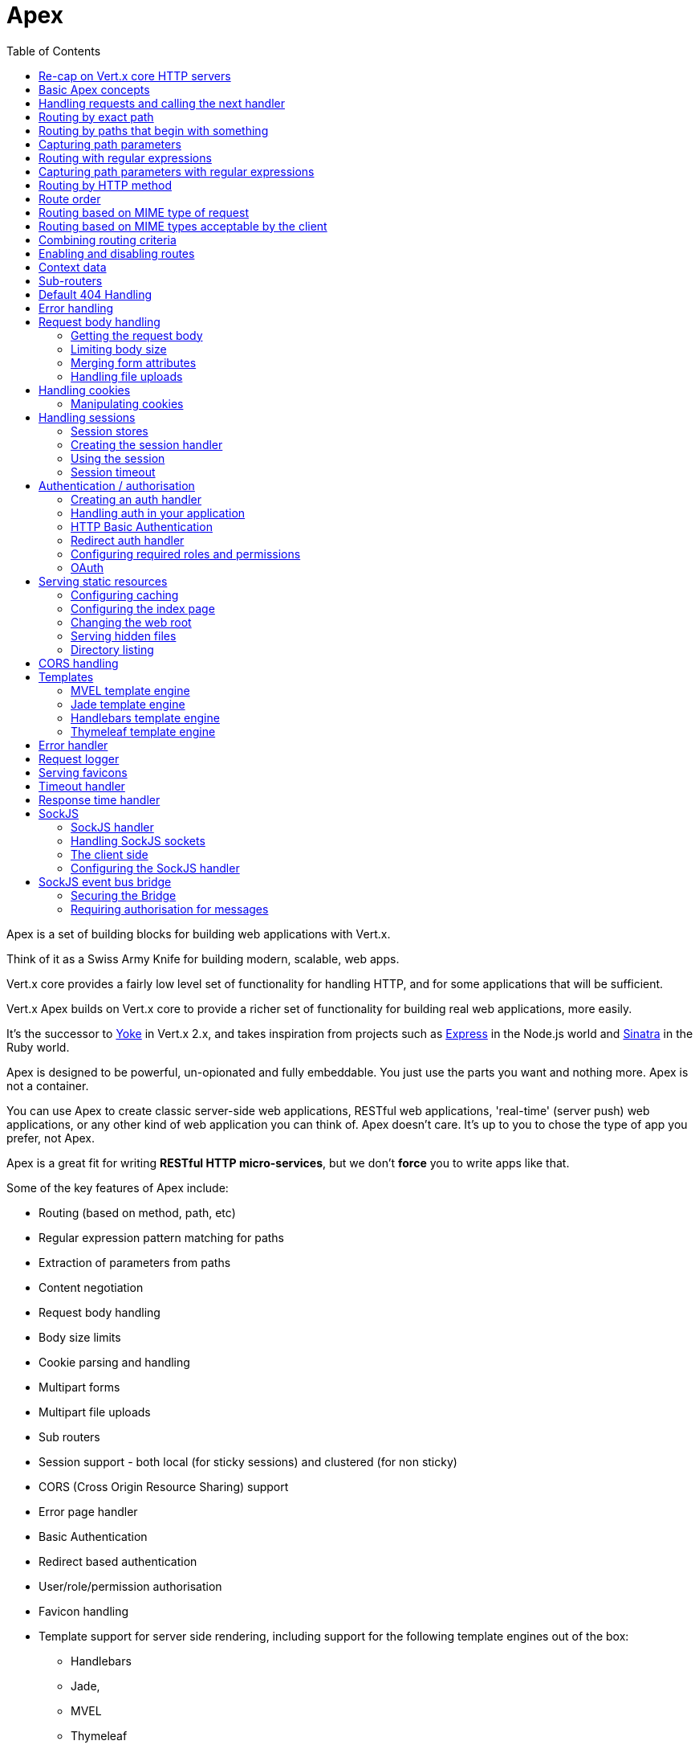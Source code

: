 = Apex
:toc: left

Apex is a set of building blocks for building web applications with Vert.x.

Think of it as a Swiss Army Knife for building
modern, scalable, web apps.

Vert.x core provides a fairly low level set of functionality for handling HTTP, and for some applications
that will be sufficient.

Vert.x Apex builds on Vert.x core to provide a richer set of functionality for building real web applications, more
easily.

It's the successor to http://pmlopes.github.io/yoke/[Yoke] in Vert.x 2.x, and takes inspiration from projects such
as http://expressjs.com/[Express] in the Node.js world and http://www.sinatrarb.com/[Sinatra] in the Ruby world.

Apex is designed to be powerful, un-opionated and fully embeddable. You just use the parts you want and nothing more.
Apex is not a container.

You can use Apex to create classic server-side web applications, RESTful web applications, 'real-time' (server push)
web applications, or any other kind of web application you can think of. Apex doesn't care. It's up to you to chose
the type of app you prefer, not Apex.

Apex is a great fit for writing *RESTful HTTP micro-services*, but we don't *force* you to write apps like that.

Some of the key features of Apex include:

* Routing (based on method, path, etc)
* Regular expression pattern matching for paths
* Extraction of parameters from paths
* Content negotiation
* Request body handling
* Body size limits
* Cookie parsing and handling
* Multipart forms
* Multipart file uploads
* Sub routers
* Session support - both local (for sticky sessions) and clustered (for non sticky)
* CORS (Cross Origin Resource Sharing) support
* Error page handler
* Basic Authentication
* Redirect based authentication
* User/role/permission authorisation
* Favicon handling
* Template support for server side rendering, including support for the following template engines out of the box:
** Handlebars
** Jade,
** MVEL
** Thymeleaf
* Response time handler
* Static file serving, including caching logic and directory listing.
* Request timeout support
* SockJS support
* Event-bus bridge

Most features in Apex are implemented as handlers so you can always write your own. We envisage many more being written
over time.

We'll discuss all these features in this manual.

== Re-cap on Vert.x core HTTP servers

Apex uses and exposes the API from Vert.x core, so it's well worth getting familiar with the basic concepts of writing
HTTP servers using Vert.x core, if you're not already.

The Vert.x core HTTP documentation goes into a lot of detail on this.

Here's a hello world web server written using Vert.x core. At this point there is no Apex involved:

[source,java]
----
var server = vertx.createHttpServer();

server.requestHandler(function (request) {

  // This handler gets called for each request that arrives on the server
  var response = request.response();
  response.putHeader("content-type", "text/plain");

  // Write to the response and end it
  response.end("Hello World!");
});

server.listen(8080);

----

We create an HTTP server instance, and we set a request handler on it. The request handler will be called whenever
a request arrives on the server.

When that happens we are just going to set the content type to `text/plain`, and write `Hello World!` and end the
response.

We then tell the server to listen at port `8080` (default host is `localhost`).

You can run this, and point your browser at `http://localhost:8080` to verify that it works as expected.

== Basic Apex concepts

Here's the 10000 foot view:

A `link:jsdoc/router-Router.html[Router]` is one of the core concepts of Apex. It's an object which maintains zero or more
`link:jsdoc/route-Route.html[Routes]` .

A router takes an HTTP request and finds the first matching route for that request, and passes the request to that route.

The route can have a _handler_ associated with it, which then receives the request. You then _do something_ with the
request, and then, either end it or pass it to the next matching handler.

Here's a simple router example:

[source,js]
----
var Router = require("vertx-apex-js/router");
var server = vertx.createHttpServer();

var router = Router.router(vertx);

router.route().handler(function (routingContext) {

  // This handler will be called for every request
  var response = routingContext.response();
  response.putHeader("content-type", "text/plain");

  // Write to the response and end it
  response.end("Hello World from Apex!");
});

server.requestHandler(router.accept).listen(8080);


----

It basically does the same thing as the Vert.x Core HTTP server hello world example from the previous section,
but this time using Apex.

We create an HTTP server as before, then we create a router. Once we've done that we create a simple route with
no matching criteria so it will match _all_ requests that arrive on the server.

We then specify a handler for that route. That handler will be called for all requests that arrive on the server.

The object that gets passed into the handler is a `link:jsdoc/routing_context-RoutingContext.html[RoutingContext]` - this contains
the standard Vert.x `link:../../vertx-core/js/jsdoc/http_server_request-HttpServerRequest.html[HttpServerRequest]` and `link:../../vertx-core/js/jsdoc/http_server_response-HttpServerResponse.html[HttpServerResponse]`
but also various other useful stuff that makes working with Apex simpler.

For every request that is routed there is a unique routing context instance, and the same instance is passed to
all handlers for that request.

Once we've set up the handler, we set the request handler of the HTTP server to pass all incoming requests
to `link:jsdoc/router-Router.html#accept[accept]`.

So, that's the basics. Now we'll look at things in more detail:

== Handling requests and calling the next handler

When Apex decides to route a request to a matching route, it calls the handler of the route passing in an instance
of `link:jsdoc/routing_context-RoutingContext.html[RoutingContext]`.

If you don't end the response in your handler, you should call `link:jsdoc/routing_context-RoutingContext.html#next[next]` so another
matching route can handle the request (if any).

You don't have to call `link:jsdoc/routing_context-RoutingContext.html#next[next]` before the handler has finished executing.
You can do this some time later, if you want:

[source,js]
----

var route1 = router.route("/some/path/").handler(function (routingContext) {

  var response = routingContext.response();
  response.write("route1\n");

  // Call the next matching route after a 5 second delay
  routingContext.vertx().setTimer(5000, function (tid) {
    routingContext.next()});
});

var route2 = router.route("/some/path/").handler(function (routingContext) {

  var response = routingContext.response();
  response.write("route2\n");

  // Call the next matching route after a 5 second delay
  routingContext.vertx().setTimer(5000, function (tid) {
    routingContext.next()});
});

var route3 = router.route("/some/path/").handler(function (routingContext) {

  var response = routingContext.response();
  response.write("route3");

  // Now end the response
  routingContext.response().end();
});


----

In the above example `route1` is written to the response, then 5 seconds later `route2` is written to the response,
then 5 seconds later `route3` is written to the response and the response is ended.

Note, all this happens without any thread blocking.

== Routing by exact path

A route can be set-up to match the path from the request URI. In this case it will match any request which has a path
that's the same as the specified path.

In the following example the handler will be called for a request `/some/path/`. We also ignore trailing slashes
so it will be called for paths `/some/path` and `/some/path//` too:

[source,js]
----

var route = router.route().path("/some/path/");

route.handler(function (routingContext) {
  // This handler will be called for the following request paths:

  // `/some/path`
  // `/some/path/`
  // `/some/path//`
  //
  // but not:
  // `/some/path/subdir`
});


----

== Routing by paths that begin with something

Often you want to route all requests that begin with a certain path. You could use a regex to do this, but a simply
way is to use an asterisk `*` at the end of the path when declaring the route path.

In the following example the handler will be called for any request with a URI path that starts with
`/some/path/`.

For example `/some/path/foo.html` and `/some/path/otherdir/blah.css` would both match.

[source,js]
----

var route = router.route().path("/some/path/*");

route.handler(function (routingContext) {
  // This handler will be called for any path that starts with
  // `/some/path/`, e.g.

  // `/some/path`
  // `/some/path/`
  // `/some/path/subdir`
  // `/some/path/subdir/blah.html`
  //
  // but not:
  // `/some/bath`
});


----

With any path it can also be specified when creating the route:

[source,js]
----

var route = router.route("/some/path/*");

route.handler(function (routingContext) {
  // This handler will be called same as previous example
});


----

== Capturing path parameters

It's possible to match paths using placeholders for parameters which are then available in the request
`link:../../vertx-core/js/jsdoc/http_server_request-HttpServerRequest.html#params[params]`.

Here's an example

[source,js]
----

var route = router.route('POST', "/catalogue/products/:productype/:productid/");

route.handler(function (routingContext) {

  var productType = routingContext.request().getParam("producttype");
  var productID = routingContext.request().getParam("productid");

  // Do something with them...
});


----

The placeholders consist of `:` followed by the parameter name. Parameter names consist of any alphabetic character,
numeric character or underscore.

In the above example, if a POST request is made to path: `/catalogue/products/tools/drill123/` then the route will match
and `productType` will receive the value `tools` and productID will receive the value `drill123`.

== Routing with regular expressions

Regular expressions can also be used to match URI paths in routes.

[source,js]
----

// Matches any path ending with 'foo'
var route = router.route().pathRegex(".*foo");

route.handler(function (routingContext) {

  // This handler will be called for:

  // /some/path/foo
  // /foo
  // /foo/bar/wibble/foo
  // /foo/bar

  // But not:
  // /bar/wibble
});


----

Alternatively the regex can be specified when creating the route:

[source,js]
----

var route = router.routeWithRegex(".*foo");

route.handler(function (routingContext) {

  // This handler will be called same as previous example

});


----

== Capturing path parameters with regular expressions

You can also capture path parameters when using regular expressions, here's an example:

[source,js]
----

var route = router.routeWithRegex(".*foo");

// This regular expression matches paths that start with something like:
// "/foo/bar" - where the "foo" is captured into param0 and the "bar" is captured into
// param1
route.pathRegex("\\/([^\\/]+)\\/([^\\/]+)").handler(function (routingContext) {

  var productType = routingContext.request().getParam("param0");
  var productID = routingContext.request().getParam("param1");

  // Do something with them...
});


----

In the above example, if a request is made to path: `/tools/drill123/` then the route will match
and `productType` will receive the value `tools` and productID will receive the value `drill123`.

Captures are denoted in regular expressions with capture groups (i.e. surrounding the capture with round brackets)

== Routing by HTTP method

By default a route will match all HTTP methods.

If you want a route to only match for a specific HTTP method you can use `link:jsdoc/route-Route.html#method[method]`

[source,js]
----

var route = router.route().method('POST');

route.handler(function (routingContext) {

  // This handler will be called for any POST request

});


----

Or you can specify this with a path when creating the route:

[source,js]
----

var route = router.route('POST', "/some/path/");

route.handler(function (routingContext) {

  // This handler will be called for any POST request to a URI path starting with /some/path/

});


----

If you want to route for a specific HTTP method you can also use the methods such as `link:jsdoc/router-Router.html#get[get]`,
`link:jsdoc/router-Router.html#post[post]` and `link:jsdoc/router-Router.html#put[put]` named after the HTTP
method name. For example:

[source,js]
----

router.get().handler(function (routingContext) {

  // Will be called for any GET request

});

router.get("/some/path/").handler(function (routingContext) {

  // Will be called for any GET request to a path
  // starting with /some/path

});

router.getWithRegex(".*foo").handler(function (routingContext) {

  // Will be called for any GET request to a path
  // ending with `foo`

});

// There are also equivalents to the above for PUT, POST, DELETE, HEAD and OPTIONS


----

If you want to specify a route will match for more than HTTP method you can call `link:jsdoc/route-Route.html#method[method]`
multiple times:

[source,js]
----

var route = router.route().method('POST').method('PUT');

route.handler(function (routingContext) {

  // This handler will be called for any POST or PUT request

});


----

== Route order

By default routes are matched in the order they are added to the router.

When a request arrives the router will step through each route and check if it matches, if it matches then
the handler for that route will be called.

If the handler subsequently calls `link:jsdoc/routing_context-RoutingContext.html#next[next]` the handler for the next
matching route (if any) will be called. And so on.

Here's an example to illustrate this:

[source,js]
----

var route1 = router.route("/some/path/").handler(function (routingContext) {

  var response = routingContext.response();
  response.write("route1\n");

  // Now call the next matching route
  routingContext.next();
});

var route2 = router.route("/some/path/").handler(function (routingContext) {

  var response = routingContext.response();
  response.write("route2\n");

  // Now call the next matching route
  routingContext.next();
});

var route3 = router.route("/some/path/").handler(function (routingContext) {

  var response = routingContext.response();
  response.write("route3");

  // Now end the response
  routingContext.response().end();
});


----

In the above example the response will contain:

----
route1
route2
route3
----

As the routes have been called in that order for any request that starts with `/some/path`.

If you want to override the default ordering for routes, you can do so using `link:jsdoc/route-Route.html#order[order]`,
specifying an integer value.

Routes are assigned an order at creation time corresponding to the order in which they were added to the router, with
the first route numbered `0`, the second route numbered `1`, and so on.

By specifying an order for the route you can override the default ordering. Order can also be negative, e.g. if you
want to ensure a route is evaluated before route number `0`.

Let's change the ordering of route2 so it runs before route1:

[source,js]
----

var route1 = router.route("/some/path/").handler(function (routingContext) {

  var response = routingContext.response();
  response.write("route1\n");

  // Now call the next matching route
  routingContext.next();
});

var route2 = router.route("/some/path/").handler(function (routingContext) {

  var response = routingContext.response();
  response.write("route2\n");

  // Now call the next matching route
  routingContext.next();
});

var route3 = router.route("/some/path/").handler(function (routingContext) {

  var response = routingContext.response();
  response.write("route3");

  // Now end the response
  routingContext.response().end();
});

// Change the order of route2 so it runs before route1
route2.order(-1);

----

then the response will now contain:

----
route2
route1
route3
----

If two matching routes have the same value of order, then they will be called in the order they were added.

You can also specify that a route is handled last, with `link:jsdoc/route-Route.html#last[last]`

== Routing based on MIME type of request

You can specify that a route will match against matching request MIME types using `link:jsdoc/route-Route.html#consumes[consumes]`.

In this case, the request will contain a `content-type` header specifying the MIME type of the request body.
This will be matched against the value specified in `link:jsdoc/route-Route.html#consumes[consumes]`.

Basically, `consumes` is describing which MIME types the handler can _consume_.

Matching can be done on exact MIME type matches:

[source,js]
----

// Exact match
router.route().consumes("text/html").handler(function (routingContext) {

  // This handler will be called for any request with
  // content-type header set to `text/html`

});

----

Multiple exact matches can also be specified:

[source,js]
----

// Multiple exact matches
router.route().consumes("text/html").consumes("text/plain").handler(function (routingContext) {

  // This handler will be called for any request with
  // content-type header set to `text/html` or `text/plain`.

});

----

Matching on wildcards for the sub-type is supported:

[source,js]
----

// Sub-type wildcard match
router.route().consumes("text/*").handler(function (routingContext) {

  // This handler will be called for any request with top level type `text`
  // e.g. content-type header set to `text/html` or `text/plain` will both match

});

----

And you can also match on the top level type

[source,js]
----

// Top level type wildcard match
router.route().consumes("*/json").handler(function (routingContext) {

  // This handler will be called for any request with sub-type json
  // e.g. content-type header set to `text/json` or `application/json` will both match

});

----

If you don't specify a `/` in the consumers, it will assume you meant the sub-type.

== Routing based on MIME types acceptable by the client

The HTTP `accept` header is used to signify which MIME types of the response are acceptable to the client.

An `accept` header can have multiple MIME types separated by '`,`'.

MIME types can also have a `q` value appended to them* which signifies a weighting to apply if more than one
response MIME type is available matching the accept header. The q value is a number between 0 and 1.0.
If omitted it defaults to 1.0.

For example, the following `accept` header signifies the client will accept a MIME type of only `text/plain`:

 Accept: text/plain

With the following the client will accept `text/plain` or `text/html` with no preference.

 Accept: text/plain, text/html

With the following the client will accept `text/plain` or `text/html` but prefers `text/html` as it has a higher
`q` value (the default value is q=1.0)

 Accept: text/plain; q=0.9, text/html

If the server can provide both text/plain and text/html it should provide the text/html in this case.

By using `link:jsdoc/route-Route.html#produces[produces]` you define which MIME type(s) the route produces, e.g. the
following handler produces a response with MIME type `application/json`.

[source,java]
----

router.route().produces("application/json").handler(function (routingContext) {

  var response = routingContext.response();
  response.putHeader("content-type", "application/json");
  response.write(someJSON).end();

});

----

In this case the route will match with any request with an `accept` header that matches `application/json`.

Here are some examples of `accept` headers that will match:

 Accept: application/json
 Accept: application/*
 Accept: application/json, text/html
 Accept: application/json;q=0.7, text/html;q=0.8, text/plain

You can also mark your route as producing more than one MIME type. If this is the case, then you use
`link:jsdoc/routing_context-RoutingContext.html#getAcceptableContentType[getAcceptableContentType]` to find out the actual MIME type that
was accepted.

[source,js]
----

// This route can produce two different MIME types
router.route().produces("application/json").produces("text/html").handler(function (routingContext) {

  var response = routingContext.response();

  // Get the actual MIME type acceptable
  var acceptableContentType = routingContext.getAcceptableContentType();

  response.putHeader("content-type", acceptableContentType);
  response.write(whatever).end();
});

----

In the above example, if you sent a request with the following `accept` header:

 Accept: application/json; q=0.7, text/html

Then the route would match and `acceptableContentType` would contain `text/html` as both are
acceptable but that has a higher `q` value.

== Combining routing criteria

You can combine all the above routing criteria in many different ways, for example:

[source,js]
----

var route = router.route('PUT', "myapi/orders").consumes("application/json").produces("application/json");

route.handler(function (routingContext) {

  // This would be match for any PUT method to paths starting with "myapi/orders" with a
  // content-type of "application/json"
  // and an accept header matching "application/json"

});


----

== Enabling and disabling routes

You can disable a route with `link:jsdoc/route-Route.html#disable[disable]`. A disabled route will be ignored when matching.

You can re-enable a disabled route with `link:jsdoc/route-Route.html#enable[enable]`

== Context data

You can use the context data in the `link:jsdoc/routing_context-RoutingContext.html[RoutingContext]` to maintain any data that you
want to share between handlers for the lifetime of the request.

Here's an example where one handler sets some data in the context data and a subsequent handler retrieves it:

You can use the `link:jsdoc/routing_context-RoutingContext.html#put[put]` to put any object, and
`link:jsdoc/routing_context-RoutingContext.html#get[get]` to retrieve any object from the context data.

A request sent to path `/some/path/other` will match both routes.

[source,js]
----

router.get("/some/path").handler(function (routingContext) {

  routingContext.put("foo", "bar");
  routingContext.next();

});

router.get("/some/path/other").handler(function (routingContext) {

  var bar = routingContext.get("foo");
  // Do something with bar
  routingContext.response().end();

});


----

Alternatively you can access the entire context data map with `link:jsdoc/routing_context-RoutingContext.html#data[data]`.

== Sub-routers

Sometimes if you have a lot of handlers it can make sense to split them up into multiple routers. This is also useful
if you want to reuse a set of handlers in a different application, rooted at a different path root.

To do this you can mount a router at a _mount point_ in another router. The router that is mounted is called a
_sub-router_. Sub routers can mount other sub routers so you can have several levels of sub-routers if you like.

Let's look at a simple example of a sub-router mounted with another router.

This sub-router will maintain the set of handlers that corresponds to a simple fictional REST API. We will mount that on another
router. The full implementation of the REST API is not shown.

Here's the sub-router:

[source,js]
----
var Router = require("vertx-apex-js/router");

var restAPI = Router.router(vertx);

restAPI.get("/products/:productID").handler(function (rc) {

  // TODO Handle the lookup of the product....
  rc.response().write(productJSON);

});

restAPI.put("/products/:productID").handler(function (rc) {

  // TODO Add a new product...
  rc.response().end();

});

restAPI.delete("/products/:productID").handler(function (rc) {

  // TODO delete the product...
  rc.response().end();

});

----

If this router was used as a top level router, then GET/PUT/DELETE requests to urls like `/products/product1234`
would invoke the  API.

However, let's say we already have a web-site as described by another router:

[source,js]
----
var Router = require("vertx-apex-js/router");
var mainRouter = Router.router(vertx);

// Handle static resources
mainRouter.route("/static/*").handler(myStaticHandler);

mainRouter.route(".*\\.templ").handler(myTemplateHandler);

----

We can now mount the sub router on the main router, against a mount point, in this case `/productsAPI`

[source,js]
----

mainRouter.mountSubRouter("/productsAPI", restAPI);


----

This means the REST API is now accessible via paths like: `/productsAPI/products/product1234`

== Default 404 Handling

If no routes match for any particular request, Apex will signal a 404 error.

This can then be handled by your own error handler, or perhaps the augmented error handler that we supply to use,
or if no error handler is provided Apex will send back a basic 404 (Not Found) response.

== Error handling

As well as setting handlers to handle requests you can also set handlers to handle failures in routing.

Failure handlers are used with the exact same route matching criteria that you use with normal handlers.

For example you can provide a failure handler that will only handle failures on certain paths, or for certain HTTP methods.

This allows you to set different failure handlers for different parts of your application.

Here's an example failure handler that will only be called for failure that occur when routing to GET requests
to paths that start with `/somepath/`:

[source,js]
----

var route = router.get("/somepath/*");

route.failureHandler(function (frc) {

  // This will be called for failures that occur
  // when routing requests to paths starting with
  // '/somepath/'

});

----

Failure routing will occur if a handler throws an exception, or if a handler calls
`link:jsdoc/routing_context-RoutingContext.html#fail[fail]` specifying an HTTP status code to deliberately signal a failure.

If an exception is caught from a handler this will result in a failure with status code `500` being signalled.

When handling the failure, the failure handler is passed the routing context which also allows the failure or failure code
to be retrieved so the failure handler can use that to generate a failure response.

[source,js]
----

var route1 = router.get("/somepath/path1/");

route1.handler(function (routingContext) {

  // Let's say this throws a RuntimeException
  throw "something happened!";

});

var route2 = router.get("/somepath/path2");

route2.handler(function (routingContext) {

  // This one deliberately fails the request passing in the status code
  // E.g. 403 - Forbidden
  routingContext.fail(403);

});

// Define a failure handler
// This will get called for any failures in the above handlers
var route3 = router.get("/somepath/*");

route3.failureHandler(function (failureRoutingContext) {

  var statusCode = failureRoutingContext.statusCode();

  // Status code will be 500 for the RuntimeException or 403 for the other failure
  var response = failureRoutingContext.response();
  response.setStatusCode(statusCode).end("Sorry! Not today");

});


----

== Request body handling

The `link:jsdoc/body_handler-BodyHandler.html[BodyHandler]` allows you to retrieve request bodies, limit body sizes and handle
file uploads.

You should make sure a body handler is on a matching route for any requests that require this functionality.

[source,js]
----
var BodyHandler = require("vertx-apex-js/body_handler");

// This body handler will be called for all routes
router.route().handler(BodyHandler.create().handle);


----

=== Getting the request body

If you know the request body is JSON, then you can use `link:jsdoc/routing_context-RoutingContext.html#getBodyAsJson[getBodyAsJson]`,
if you know it's a string you can use `link:jsdoc/routing_context-RoutingContext.html#getBodyAsString[getBodyAsString]`, or to
retrieve it as a buffer use `link:jsdoc/routing_context-RoutingContext.html#getBody[getBody]`.

=== Limiting body size

To limit the size of a request body, create the body handler then use `link:jsdoc/body_handler-BodyHandler.html#setBodyLimit[setBodyLimit]`
to specifying the maximum body size, in bytes. This is useful to avoid running out of memory with very large bodies.

If an attempt to send a body greater than the maximum size is made, an HTTP status code of 413 - `Request Entity Too Large`,
will be sent.

There is no body limit by default.

=== Merging form attributes

By default, the body handler will merge any form attributes into the request parameters. If you don't want this behaviour
you can use disable it with `link:jsdoc/body_handler-BodyHandler.html#setMergeFormAttributes[setMergeFormAttributes]`.

=== Handling file uploads

Body handler is also used to handle multi-part file uploads.

If a body handler is on a matching route for the request, any file uploads will be automatically streamed to the
uploads directory, which is `file-uploads` by default.

Each file will be given an automatically generated file name, and the file uploads will be available on the routing
context with `link:jsdoc/routing_context-RoutingContext.html#fileUploads[fileUploads]`.

Here's an example:

[source,js]
----
var BodyHandler = require("vertx-apex-js/body_handler");

router.route().handler(BodyHandler.create().handle);

router.post("/some/path/uploads").handler(function (routingContext) {

  var uploads = routingContext.fileUploads();
  // Do something with uploads....

});

----

Each file upload is described by a `link:jsdoc/file_upload-FileUpload.html[FileUpload]` instance, which allows various properties
such as the name, file-name and size to be accessed.

== Handling cookies

Apex has cookies support using the `link:jsdoc/cookie_handler-CookieHandler.html[CookieHandler]`.

You should make sure a cookie handler is on a matching route for any requests that require this functionality.

[source,js]
----
var CookieHandler = require("vertx-apex-js/cookie_handler");

// This cookie handler will be called for all routes
router.route().handler(CookieHandler.create().handle);


----

=== Manipulating cookies

You use `link:jsdoc/routing_context-RoutingContext.html#getCookie[getCookie]` to retrieve
a cookie by name, or use `link:jsdoc/routing_context-RoutingContext.html#cookies[cookies]` to retrieve the entire set.

To remove a cookie, use `link:jsdoc/routing_context-RoutingContext.html#removeCookie[removeCookie]`.

To add a cookie use `link:jsdoc/routing_context-RoutingContext.html#addCookie[addCookie]`.

The set of cookies will be written back in the response automatically when the response headers are written so the
browser can store them.

Cookies are described by instances of `link:jsdoc/cookie-Cookie.html[Cookie]`. This allows you to retrieve the name,
value, domain, path and other normal cookie properties.

Here's an example of querying and adding cookies:

[source,js]
----
var CookieHandler = require("vertx-apex-js/cookie_handler");
var Cookie = require("vertx-apex-js/cookie");

// This cookie handler will be called for all routes
router.route().handler(CookieHandler.create().handle);

router.route("some/path/").handler(function (routingContext) {

  var someCookie = routingContext.getCookie("mycookie");
  var cookieValue = someCookie.getValue();

  // Do something with cookie...

  // Add a cookie - this will get written back in the response automatically
  routingContext.addCookie(Cookie.cookie("othercookie", "somevalue"));
});

----

== Handling sessions

Apex provides out of the box support for sessions.

Sessions last between HTTP requests for the length of a browser session and give you a place where you can add
session-scope information, such as a shopping basket.

Apex uses session cookies to identify a session. The session cookie is temporary and will be deleted by your browser
when it's closed.

We don't put the actual data of your session in the session cookie - the cookie simply uses an identifier to look-up
the actual session on the server. The identifier is a random UUID generated using a secure random, so it should
be effectively unguessable.

Cookies are passed across the wire in HTTP requests and responses so it's always wise to make sure you are using
HTTPS when sessions are being used. Vert.x will warn you if you attempt to use sessions over straight HTTP.

To enable sessions in your application you must have a `link:jsdoc/session_handler-SessionHandler.html[SessionHandler]`
on a matching route before your application logic.

The session handler handles the creation of session cookies and the lookup of the session so you don't have to do
that yourself.

=== Session stores

To create a session handler you need to have a session store instance. The session store is the object that
holds the actual sessions for your application.

Apex comes with two session store implementations out of the box, and you can also write your own if you prefer.

==== Local session store

With this store, sessions are stored locally in memory and only available in this instance.

This store is appropriate if you have just a single Vert.x instance of you are using sticky sessions in your application
and have configured your load balancer to always route HTTP requests to the same Vert.x instance.

If you can't ensure your requests will all terminate on the same server then don't use this store as your
requests might end up on a server which doesn't know about your session.

Local session stores are implemented by using a shared local map, and have a reaper which clears out expired sessions.

The reaper period can be configured with
`link:jsdoc/local_session_store-LocalSessionStore.html#create[LocalSessionStore.create]`.

Here are some examples of creating a `link:jsdoc/local_session_store-LocalSessionStore.html[LocalSessionStore]`

[source,js]
----
var LocalSessionStore = require("vertx-apex-js/local_session_store");

// Create a local session store using defaults
var store1 = LocalSessionStore.create(vertx);

// Create a local session store specifying the local shared map name to use
// This might be useful if you have more than one application in the same
// Vert.x instance and want to use different maps for different applications
var store2 = LocalSessionStore.create(vertx, "myapp3.sessionmap");

// Create a local session store specifying the local shared map name to use and
// setting the reaper period for expired sessions to 10 seconds
var store3 = LocalSessionStore.create(vertx, "myapp3.sessionmap", 10000);


----

==== Clustered session store

With this store, sessions are stored in a distributed map which is accessible across the Vert.x cluster.

This store is appropriate if you're _not_ using sticky sessions, i.e. your load balancer is distributing different
requests from the same browser to different servers.

Your session is accessible from any node in the cluster using this store.

To you use a clustered session store you should make sure your Vert.x instance is clustered.

Here are some examples of creating a `link:jsdoc/clustered_session_store-ClusteredSessionStore.html[ClusteredSessionStore]`

[source,js]
----
var Vertx = require("vertx-js/vertx");
var ClusteredSessionStore = require("vertx-apex-js/clustered_session_store");

// a clustered Vert.x
Vertx.clusteredVertx({
  "clustered" : true
}, function (res, res_err) {

  var vertx = res;

  // Create a clustered session store using defaults
  var store1 = ClusteredSessionStore.create(vertx);

  // Create a clustered session store specifying the distributed map name to use
  // This might be useful if you have more than one application in the cluster
  // and want to use different maps for different applications
  var store2 = ClusteredSessionStore.create(vertx, "myclusteredapp3.sessionmap");
});


----

=== Creating the session handler

Once you've created a session store you can create a session handler, and add it to a route. You should make sure
your session handler is routed to before your application handlers.

You'll also need to include a `link:jsdoc/cookie_handler-CookieHandler.html[CookieHandler]` as the session handler uses cookies to
lookup the session. The cookie handler should be before the session handler when routing.

Here's an example:

[source,js]
----
var Router = require("vertx-apex-js/router");
var CookieHandler = require("vertx-apex-js/cookie_handler");
var ClusteredSessionStore = require("vertx-apex-js/clustered_session_store");
var SessionHandler = require("vertx-apex-js/session_handler");

var router = Router.router(vertx);

// We need a cookie handler first
router.route().handler(CookieHandler.create().handle);

// Create a clustered session store using defaults
var store = ClusteredSessionStore.create(vertx);

var sessionHandler = SessionHandler.create(store);

// Make sure all requests are routed through the session handler too
router.route().handler(sessionHandler.handle);

// Now your application handlers
router.route("/somepath/blah/").handler(function (routingContext) {

  var session = routingContext.session();
  session.put("foo", "bar");
  // etc

});


----

The session handler will ensure that your session is automatically looked up (or created if no session exists)
from the session store and set on the routing context before it gets to your application handlers.

=== Using the session

In your handlers you an access the session instance with `link:jsdoc/routing_context-RoutingContext.html#session[session]`.

You put data into the session with `link:jsdoc/session-Session.html#put[put]`,
you get data from the session with `link:jsdoc/session-Session.html#get[get]`, and you remove
data from the session with `link:jsdoc/session-Session.html#remove[remove]`.

The keys for items in the session are always strings. The values can be any type for a local session store, and for
a clustered session store they can be any basic type, or `link:../../vertx-core/js/jsdoc/buffer-Buffer.html[Buffer]`, `JsonObject`,
`JsonArray` or a serializable object, as the values have to serialized across the cluster.

Here's an example of manipulating session data:

[source,js]
----
var CookieHandler = require("vertx-apex-js/cookie_handler");

router.route().handler(CookieHandler.create().handle);
router.route().handler(sessionHandler.handle);

// Now your application handlers
router.route("/somepath/blah").handler(function (routingContext) {

  var session = routingContext.session();

  // Put some data from the session
  session.put("foo", "bar");

  // Retrieve some data from a session
  var age = session.get("age");

  // Remove some data from a session
  var obj = session.remove("myobj");

});


----

Sessions are automatically written back to the store after after responses are complete.

You can manually destroy a session using `link:jsdoc/session-Session.html#destroy[destroy]`. This will remove the session
from the context and the session store. Note that if there is no session a new one will be automatically created
for the next request from the browser that's routed through the session handler.

=== Session timeout

Sessions will be automatically timed out if they are not accessed for a time greater than the timeout period. When
a session is timed out, it is removed from the store.

Sessions are automatically marked as accessed when a request arrives and the session is looked up and and when the
response is complete and the session is stored back in the store.

You can also use `link:jsdoc/session-Session.html#setAccessed[setAccessed]` to manually mark a session as accessed.

The session timeout can be configured when creating the session handler. Default timeout is 30 minutes.

== Authentication / authorisation

Vert.x comes with some out of the box handlers for handling both authentication (login) and authorisation (seeing
whether you have rights for some resource).

=== Creating an auth handler

To create an auth handler you need an instance of `link:../../vertx-auth-service/js/jsdoc/auth_provider-AuthProvider.html[AuthProvider]`. Auth provider is
used for authentication and authorisation of users. It uses a simple
role/permission model and, by default, is backed by Apache Shiro. For full information on auth provider and how
to use and configure it please consult the auth service documentation.

Like many services in Vert.x they can be instantiated locally, or you can create a proxy to an existing auth service
deployed as a verticle somewhere on the network. The latter case is useful if you have an app composed of many verticles
that want to do auth and you don't want each verticle to have its own auth service instance, or perhaps you have a single
auth service managed somewhere on your network and you want all auth request to go through that.

Here's a simple example of creating a basic auth provider that gets user data from a properties file and creating
an auth handler from that, but it's the same principle whatever concrete auth provider you use.

[source,js]
----
var ShiroAuthProvider = require("vertx-auth-js/shiro_auth_provider");
var BasicAuthHandler = require("vertx-apex-js/basic_auth_handler");

var config = {
};
config.Java.type("io.vertx.ext.auth.shiro.PropertiesAuthRealmConstants").PROPERTIES_PROPS_PATH_FIELD = "classpath:test-auth.properties";

var authProvider = ShiroAuthProvider.create(vertx, 'PROPERTIES', config);

var basicAuthHandler = BasicAuthHandler.create(authProvider);

----

You'll also need cookies and sessions enabled for auth handling to work:

[source,js]
----
var CookieHandler = require("vertx-apex-js/cookie_handler");
var SessionHandler = require("vertx-apex-js/session_handler");
var LocalSessionStore = require("vertx-apex-js/local_session_store");
var BasicAuthHandler = require("vertx-apex-js/basic_auth_handler");

router.route().handler(CookieHandler.create().handle);
router.route().handler(SessionHandler.create(LocalSessionStore.create(vertx)).handle);

var basicAuthHandler = BasicAuthHandler.create(authProvider);


----

=== Handling auth in your application

Let's say you want all requests to paths that start with `/private/` to be subject to auth. To do that you make sure
your auth handler is before your application handlers on those paths:

[source,js]
----
var CookieHandler = require("vertx-apex-js/cookie_handler");
var SessionHandler = require("vertx-apex-js/session_handler");
var LocalSessionStore = require("vertx-apex-js/local_session_store");
var BasicAuthHandler = require("vertx-apex-js/basic_auth_handler");

router.route().handler(CookieHandler.create().handle);
router.route().handler(SessionHandler.create(LocalSessionStore.create(vertx)).handle);

var basicAuthHandler = BasicAuthHandler.create(authProvider);

// All requests to paths starting with '/private/' will be protected
router.route("/private/*").handler(basicAuthHandler.handle);

router.route("/someotherpath").handler(function (routingContext) {

  // This will be public access - no login required

});

router.route("/private/somepath").handler(function (routingContext) {

  // This will require a login

  // This will have the value true
  var isLoggedIn = routingContext.session().isLoggedIn();

});

----

If the auth handler has successfully authenticated and authorised the user it will set the principal on the
session object, and the session will be marked as logged in. You can query the login status with
`link:jsdoc/session-Session.html#isLoggedIn[isLoggedIn]` and you can get the principal with
`link:jsdoc/session-Session.html#getPrincipal[getPrincipal]`.

If you want to cause the user to be logged out you can call `link:jsdoc/session-Session.html#logout[logout]`.

=== HTTP Basic Authentication

http://en.wikipedia.org/wiki/Basic_access_authentication[HTTP Basic Authentication] is a simple means of authentication
that can be appropriate for simple applications.

With basic auth, credentials are sent unencrypted across the wire in HTTP headers so it's essential that you serve
your application using HTTPS not HTTP.

With basic auth, if a user requests a resource that requires authorisation, the basic auth handler will send back
a `401` response with the header `WWW-Authenticate` set. This prompts the browser to show a log-in dialogue and
prompt the user to enter their username and password.

The request is made to the resource again, this time with the `Authorization` header set, containing the username
and password encoded in Base64.

When the basic auth handler receives this information, it calls the configured `link:../../vertx-auth-service/js/jsdoc/auth_provider-AuthProvider.html[auth service]`
with the username and password to authenticate the user. If the authentication is successful the handler attempts
to authorise the user. If that is successful then the routing of the request is allowed to continue to the application
handlers, otherwise a `403` response is returned to signify that access is denied.

The auth handler can be set-up with a set of permissions and/or roles that are required for access to the resources to
be granted.

=== Redirect auth handler

With redirect auth handling the user is redirected to towards a login page in the case they are trying to access
a protected resource and they are not logged in.

The user then fills in the login form and submits it. This is handled by the server which authenticates
the user and, if authenticated redirects the user back to the original resource.

To use redirect auth you configure an instance of `link:jsdoc/redirect_auth_handler-RedirectAuthHandler.html[RedirectAuthHandler]` instead of a
basic auth handler.

You will also need to setup handlers to serve your actual login page, and a handler to handle the actual login itself.
To handle the login we provide a prebuilt handler `link:jsdoc/form_login_handler-FormLoginHandler.html[FormLoginHandler]` for the purpose.

Here's an example of a simple app, using a redirect auth handler on the default redirect url `/loginpage`.

[source,js]
----
var CookieHandler = require("vertx-apex-js/cookie_handler");
var SessionHandler = require("vertx-apex-js/session_handler");
var LocalSessionStore = require("vertx-apex-js/local_session_store");
var RedirectAuthHandler = require("vertx-apex-js/redirect_auth_handler");
var FormLoginHandler = require("vertx-apex-js/form_login_handler");
var StaticHandler = require("vertx-apex-js/static_handler");

router.route().handler(CookieHandler.create().handle);
router.route().handler(SessionHandler.create(LocalSessionStore.create(vertx)).handle);

var redirectAuthHandler = RedirectAuthHandler.create(authProvider);

// All requests to paths starting with '/private/' will be protected
router.route("/private/*").handler(redirectAuthHandler.handle);

// Handle the actual login
router.route("/login").handler(FormLoginHandler.create(authProvider).handle);

// Set a static server to serve static resources, e.g. the login page
router.route().handler(StaticHandler.create().handle);

router.route("/someotherpath").handler(function (routingContext) {
  // This will be public access - no login required
});

router.route("/private/somepath").handler(function (routingContext) {

  // This will require a login

  // This will have the value true
  var isLoggedIn = routingContext.session().isLoggedIn();

});


----

=== Configuring required roles and permissions

With any auth handler you can also configure required roles and permissions to access the resource.

By default, if no roles/permissions are configured then it is sufficient to be logged in to access the resource, otherwise
the user must be both logged in (authenticated) and have the required roles/permissions.

Here's an example of configuring an app so that different roles/permissions are required for different parts of the
app:

[source,js]
----
var RedirectAuthHandler = require("vertx-apex-js/redirect_auth_handler");

var managerAuthHandler = RedirectAuthHandler.create(authProvider);
managerAuthHandler.addRole("manager").addRole("admin");

// Roles "manager" and "admin" have access to /private/managers
router.route("/private/managers").handler(managerAuthHandler.handle);

var settingsAuthHandler = RedirectAuthHandler.create(authProvider);
settingsAuthHandler.addRole("admin");

// Only "admin" has access to /private/settings
router.route("/private/settings").handler(settingsAuthHandler.handle);


----

=== OAuth

TODO

== Serving static resources

Apex comes with an out of the box handler for serving static web resources so you can write static web servers
very easily.

To serve static resources such as `.html`, `.css`, `.js` or any other static resource, you use an instance of
`link:jsdoc/static_handler-StaticHandler.html[StaticHandler]`.

Any requests to paths handled by the static handler will result in files being served from a directory on the file system
or from the classpath. The default static file directory is `webroot` but this can be configured.

In the following example all requests to paths starting with `/static/` will get served from the directory `webroot`:

[source,js]
----
var StaticHandler = require("vertx-apex-js/static_handler");

router.route("/static/*").handler(StaticHandler.create().handle);


----

For example, if there was a request with path `/static/css/mystyles.css` the static serve will look for a file in the
directory `webroot/static/css/mystyle.css`.

It will also look for a file on the classpath called `webroot/static/css/mystyle.css`. This means you can package up all your
static resources into a jar file (or fatjar) and distribute them like that.

When Vert.x finds a resource on the classpath for the first time it extracts it and caches it in a temporary directory
on disk so it doesn't have to do this each time.

=== Configuring caching

By default the static handler will set cache headers to enable browsers to effectively cache files.

Apex sets the headers `cache-control`,`last-modified`, and `date`.

`cache-control` is set to `max-age=86400` by default. This corresponds to one day. This can be configured with
`link:jsdoc/static_handler-StaticHandler.html#setMaxAgeSeconds[setMaxAgeSeconds]` if required.

If a browser sends a GET or a HEAD request with an `if-modified-since` header and the resource has not been modified
since that date, a `304` status is returned which tells the browser to use its locally cached resource.

If handling of cache headers is not required, it can be disabled with `link:jsdoc/static_handler-StaticHandler.html#setCachingEnabled[setCachingEnabled]`.

When cache handling is enabled Apex will cache the last modified date of resources in memory, this avoids a disk hit
to check the actual last modified date every time.

Entries in the cache have an expiry time, and after that time, the file on disk will be checked again and the cache
entry updated.

If you know that your files never change on disk, then the cache entry will effectively never expire. This is the
default.

If you know that your files might change on disk when the server is running then you can set files read only to false with
`link:jsdoc/static_handler-StaticHandler.html#setFilesReadOnly[setFilesReadOnly]`.

To enable the maximum number of entries that can be cached in memory at any one time you can use
`link:jsdoc/static_handler-StaticHandler.html#setMaxCacheSize[setMaxCacheSize]`.

To configure the expiry time of cache entries you can use `link:jsdoc/static_handler-StaticHandler.html#setCacheEntryTimeout[setCacheEntryTimeout]`.

=== Configuring the index page

Any requests to the root path `/` will cause the index page to be served. By default the index page is `index.html`.
This can be configured with `link:jsdoc/static_handler-StaticHandler.html#setIndexPage[setIndexPage]`.

=== Changing the web root

By default static resources will be served from the directory `webroot`. To configure this use
`link:jsdoc/static_handler-StaticHandler.html#setWebRoot[setWebRoot]`.

=== Serving hidden files

By default the serve will serve hidden files (files starting with `.`).

If you do not want hidden files to be served you can configure it with `link:jsdoc/static_handler-StaticHandler.html#setIncludeHidden[setIncludeHidden]`.

=== Directory listing

The server can also perform directory listing. By default directory listing is disabled. To enabled it use
`link:jsdoc/static_handler-StaticHandler.html#setDirectoryListing[setDirectoryListing]`.

When directory listing is enabled the content returned depends on the content type in the `accept` header.

For `text/html` directory listing, the template used to render the directory listing page can be configured with
`link:jsdoc/static_handler-StaticHandler.html#setDirectoryTemplate[setDirectoryTemplate]`.

== CORS handling

http://en.wikipedia.org/wiki/Cross-origin_resource_sharing[Cross Origin Resource Sharing] is a safe mechanism for
allowing resources to be requested from one domain and served from another.

Apex includes a handler `link:jsdoc/cors_handler-CorsHandler.html[CorsHandler]` that handles the CORS protocol for you.

Here's an example:

[source,js]
----
var CorsHandler = require("vertx-apex-js/cors_handler");

// Will only accept GET requests from origin "vertx.io"
router.route().handler(CorsHandler.create("vertx\\.io").allowedMethod('GET').handle);

router.route().handler(function (routingContext) {

  // Your app handlers

});

----

TODO more CORS docs

== Templates

Apex includes dynamic page generation capabilities by including out of the box support for several popular template
engines. You can also easily add your own.

Template engines are described by `link:jsdoc/template_engine-TemplateEngine.html[TemplateEngine]`. In order to render a template
`link:jsdoc/template_engine-TemplateEngine.html#render[render]` is used.

The simplest way to use templates is not to call the template engine directly but to use the
`link:jsdoc/template_handler-TemplateHandler.html[TemplateHandler]`.
This handler calls the template engine for you based on the path in the HTTP request.

By default the template handler will look for templates in a directory called `templates`. This can be configured.

The handler will return the results of rendering with a content type of `text/html` by default. This can also be configured.

When you create the template handler you pass in an instance of the template engine you want.

Here are some examples

[source,js]
----
var HandlebarsTemplateEngine = require("vertx-apex-js/handlebars_template_engine");
var TemplateHandler = require("vertx-apex-js/template_handler");

var engine = HandlebarsTemplateEngine.create();
var handler = TemplateHandler.create(engine);

// This will route all GET requests starting with /dynamic/ to the template handler
// E.g. /dynamic/graph.hbs will look for a template in /templates/dynamic/graph.hbs
router.get("/dynamic/").handler(handler.handle);

// Route all GET requests for resource ending in .hbs to the template handler
router.getWithRegex(".+\\.hbs").handler(handler.handle);


----

=== MVEL template engine

When using the `link:jsdoc/mvel_template_engine-MVELTemplateEngine.html[MVEL template engine]`, it will by default look for
templates with the `.templ` extension if no extension is specified in the file name.

The routing context `link:jsdoc/routing_context-RoutingContext.html[RoutingContext]` is available
in the MVEL template as the `context` variable, this means you can render the template based on anything in the context
including the request, response, session or context data.

Here are some examples:

----
The request path is @{context.request().path()}

The variable 'foo' from the session is @{context.session().get('foo')}

The value 'bar' from the context data is @{context.get('bar')}
----

Please consult the http://mvel.codehaus.org/MVEL+2.0+Templating+Guide[MVEL templates documentation] for how to write
MVEL templates.

=== Jade template engine

When using the `link:jsdoc/jade_template_engine-JadeTemplateEngine.html[Jade template engine]`, it will by default look for
templates with the `.jade` extension if no extension is specified in the file name.

The routing context `link:jsdoc/routing_context-RoutingContext.html[RoutingContext]` is available
in the Jade template as the `context` variable, this means you can render the template based on anything in the context
including the request, response, session or context data.

Here are some examples:

----
!!! 5
html
  head
    title= context.get('foo') + context.request().path()
  body
----

Please consult the https://github.com/neuland/jade4j[Jade4j documentation] for how to write
Jade templates.

=== Handlebars template engine

When using the `link:jsdoc/handlebars_template_engine-HandlebarsTemplateEngine.html[Handlebars template engine]`, it will by default look for
templates with the `.hbs` extension if no extension is specified in the file name.

Handlebars templates are not able to call arbitrary methods in objects so we can't just pass the routing context
into the template and let the template introspect it like we can with other template engines.

Instead, the context `link:jsdoc/routing_context-RoutingContext.html#data[data]` is available in the template.

If you want to have access to other data like the request path, request params or session data you should
add it the context data in a handler before the template handler. For example:

[source,js]
----
var HandlebarsTemplateEngine = require("vertx-apex-js/handlebars_template_engine");
var TemplateHandler = require("vertx-apex-js/template_handler");

var engine = HandlebarsTemplateEngine.create();
var handler = TemplateHandler.create(engine);

router.get("/dynamic").handler(function (routingContext) {

  routingContext.put("request_path", routingContext.request().path());
  routingContext.put("session_data", routingContext.session().data());

  routingContext.next();
});

router.get("/dynamic/").handler(handler.handle);


----

Please consult the https://github.com/jknack/handlebars.java[Handlebars Java port documentation] for how to write
handlebars templates.

=== Thymeleaf template engine

When using the `link:jsdoc/thymeleaf_template_engine-ThymeleafTemplateEngine.html[Thymeleaf template engine]`, it will by default look for
templates with the `.html` extension if no extension is specified in the file name.

The routing context `link:jsdoc/routing_context-RoutingContext.html[RoutingContext]` is available
in the Thymeleaf template as the `context` variable, this means you can render the template based on anything in the context
including the request, response, session or context data.

Here are some examples:

----
[snip]
p th:text="${context.get('foo')}"/p
p th:text="${context.get('bar')}"/p
p th:text="${context.normalisedPath()}"/p
p th:text="${context.request().params().get('param1')}"/p
p th:text="${context.request().params().get('param2')}"/p
[snip]
----

Please consult the http://www.thymeleaf.org/[Thymeleaf documentation] for how to write
Thymeleaf templates.

== Error handler

You can render your own errors using a template handler or otherwise but Apex also includes an out of the boxy
"pretty" error handler that can render error pages for you.

The handler is `link:jsdoc/error_handler-ErrorHandler.html[ErrorHandler]`. To use the error handler just set it as a
failure handler for any paths that you want covered.

== Request logger

Apex includes a handler `link:jsdoc/logger_handler-LoggerHandler.html[LoggerHandler]` that you can use to log HTTP requests.


By default requests are logged to the Vert.x logger which can be configured to use JUL logging, log4j or SLF4J.

== Serving favicons

Apex includes the handler `link:jsdoc/favicon_handler-FaviconHandler.html[FaviconHandler]` especially for serving favicons.

Favicons can be specified using a path to the filesystem, or by default Apex will look for a file on the classpath
with the name `favicon.ico`. This means you bundle the favicon in the jar of your application.

== Timeout handler

Apex includes a timeout handler that you can use to timeout requests if they take too long to process.

This is configured using an instance of `link:jsdoc/timeout_handler-TimeoutHandler.html[TimeoutHandler]`.

If a request times out before the response is written a `408` response will be returned to the client.

Here's an example of using a timeout handler which will timeout all requests to paths starting with `/foo` after 5
seconds:

[source,js]
----
var TimeoutHandler = require("vertx-apex-js/timeout_handler");

router.route("/foo/").handler(TimeoutHandler.create(5000).handle);


----

== Response time handler

This handler sets the header `x-response-time` response header containing the time from when the request was received
to when the response headers were written, in ms., e.g.:

 x-response-time: 1456ms

== SockJS

SockJS is a client side JavaScript library and protocol which provides a simple WebSocket-like interface allowing you
to make connections to SockJS servers irrespective of whether the actual browser or network will allow real WebSockets.

It does this by supporting various different transports between browser and server, and choosing one at run-time
according to browser and network capabilities.

All this is transparent to you - you are simply presented with the WebSocket-like interface which _just works_.

Please see the https://github.com/sockjs/sockjs-client[SockJS website] for more information on SockJS.

=== SockJS handler

Vert.x provides an out of the box handler called `link:jsdoc/sock_js_handler-SockJSHandler.html[SockJSHandler]` for
using SockJS in your Apex applications.

You should create one handler per SockJS application using `link:jsdoc/sock_js_handler-SockJSHandler.html#create[SockJSHandler.create]`.
You can also specify configuration options when creating the instance. The configuration options are described with
an instance of `link:../cheatsheet/SockJSHandlerOptions.html[SockJSHandlerOptions]`.

[source,js]
----
var Router = require("vertx-apex-js/router");
var SockJSHandler = require("vertx-apex-js/sock_js_handler");

var router = Router.router(vertx);

var options = {
  "heartbeatPeriod" : 2000
};

var sockJSHandler = SockJSHandler.create(vertx, options);

router.route("/myapp").handler(sockJSHandler.handle);

----

=== Handling SockJS sockets

On the server-side you set a handler on the SockJS handler, and
this will be called every time a SockJS connection is made from a client:

The object passed into the handler is a `link:jsdoc/sock_js_socket-SockJSSocket.html[SockJSSocket]`. This has a familiar
socket-like interface which you can read and write to similarly to a `link:../../vertx-core/js/jsdoc/net_socket-NetSocket.html[NetSocket]` or
a `link:../../vertx-core/js/jsdoc/web_socket-WebSocket.html[WebSocket]`. It also implements `link:../../vertx-core/js/jsdoc/read_stream-ReadStream.html[ReadStream]` and
`link:../../vertx-core/js/jsdoc/write_stream-WriteStream.html[WriteStream]` so you can pump it to and from other read and write streams.

Here's an example of a simple SockJS handler that simply echoes back any back any data that it reads:

[source,js]
----
var Router = require("vertx-apex-js/router");
var SockJSHandler = require("vertx-apex-js/sock_js_handler");

var router = Router.router(vertx);

var options = {
  "heartbeatPeriod" : 2000
};

var sockJSHandler = SockJSHandler.create(vertx, options);

sockJSHandler.socketHandler(function (sockJSSocket) {

  // Just echo the data back
  sockJSSocket.handler(sockJSSocket.write);
});

router.route("/myapp").handler(sockJSHandler.handle);

----

=== The client side

In client side JavaScript you use the SockJS client side library to make connections.

You can find that http://cdn.sockjs.org/sockjs-0.3.4.js[here].
The minified version is http://cdn.sockjs.org/sockjs-0.3.4.min.js[here].

Full details for using the SockJS JavaScript client are on the https://github.com/sockjs/sockjs-client[SockJS website],
but in summary you use it something like this:

----
var sock = new SockJS('http://mydomain.com/myapp');

sock.onopen = function() {
  console.log('open');
};

sock.onmessage = function(e) {
  console.log('message', e.data);
};

sock.onclose = function() {
  console.log('close');
};

sock.send('test');

sock.close();
----

=== Configuring the SockJS handler

The handler can be configured with various options using `link:../cheatsheet/SockJSHandlerOptions.html[SockJSHandlerOptions]`.

`insertJSESSIONID`:: Insert a JSESSIONID cookie so load-balancers ensure requests for a specific SockJS session
are always routed to the correct server. Default is `true`.
`sessionTimeout`:: The server sends a `close` event when a client receiving connection have not been seen for a while.
This delay is configured by this setting. By default the `close` event will be emitted when a receiving
connection wasn't seen for 5 seconds.
`heartbeaPperiod`:: In order to keep proxies and load balancers from closing long running http
requests we need to pretend that the connection is active and send a heartbeat packet once in a while.
This setting controls how often this is done. By default a heartbeat packet is sent every 25 seconds.
`maxBytesStreaming`:: Most streaming transports save responses on the client side and don't free memory used
by delivered messages. Such transports need to be garbage-collected once in a while. `max_bytes_streaming` sets a
minimum number of bytes that can be send over a single http streaming request before it will be closed. After that
client needs to open new request. Setting this value to one effectively disables streaming and will make streaming
transports to behave like polling transports. The default value is 128K.
`libraryURL`:: Transports which don't support cross-domain communication natively ('eventsource' to name one)
use an iframe trick. A simple page is served from the SockJS server (using its foreign domain) and is placed in an
invisible iframe. Code run from this iframe doesn't need to worry about cross-domain issues, as it's being run from
domain local to the SockJS server. This iframe also does need to load SockJS javascript client library, and this option
lets you specify its url (if you're unsure, point it to the latest minified SockJS client release, this is the default).
The default value is `http://cdn.sockjs.org/sockjs-0.3.4.min.js`
`disabledTransports`:: This is a list of transports that you want to disable. Possible values are
WEBSOCKET, EVENT_SOURCE, HTML_FILE, JSON_P, XHR.

== SockJS event bus bridge

Apex comes with a built-in SockJS socket handler called the event bus bridge which effectively extends the server-side
Vert.x event bus into client side JavaScript.

This creates a distributed event bus which not only spans multiple Vert.x instances on the server side, but includes
client side JavaScript running in browsers.

We can therefore create a huge distributed bus encompassing many browsers and servers. The browsers don't have to
be connected to the same server as long as the servers are connected.

This is done by providing a simple client side JavaScript library called `vertxbus.js` which provides an API
very similar to the server-side Vert.x event-bus API, which allows you to send and publish messages to the event bus
and register handlers to receive messages.

This JavaScript library uses the JavaScript SockJS client to tunnel the event bus traffic over SockJS connections
terminating at at a `link:jsdoc/sock_js_handler-SockJSHandler.html[SockJSHandler]` on the server-side.

A special SockJS socket handler is then installed on the `link:jsdoc/sock_js_handler-SockJSHandler.html[SockJSHandler]` which
handles the SockJS data and bridges it to and from the server side event bus.

To activate the bridge you simply call
`link:jsdoc/sock_js_handler-SockJSHandler.html#bridge[bridge]` on the
SockJS handler.

[source,js]
----
var Router = require("vertx-apex-js/router");
var SockJSHandler = require("vertx-apex-js/sock_js_handler");

var router = Router.router(vertx);

var sockJSHandler = SockJSHandler.create(vertx);
var options = {
};
sockJSHandler.bridge(options);

router.route("/eventbus").handler(sockJSHandler.handle);

----

In client side JavaScript you use the 'vertxbus.js` library to create connections to the event bus and to send
and receive messages:

----
<script src="http://cdn.sockjs.org/sockjs-0.3.4.min.js"></script>
<script src='vertxbus.js'></script>

<script>

var eb = new vertx.EventBus('http://localhost:8080/eventbus');

eb.onopen = function() {

  // set a handler to receive a message
  eb.registerHandler('some-address', function(message) {
    console.log('received a message: ' + JSON.stringify(message);
  });

  // send a message
  eb.send('some-address', {name: 'tim', age: 587});

}

</script>
----

The first thing the example does is to create a instance of the event bus

 var eb = new vertx.EventBus('http://localhost:8080/eventbus');

The parameter to the constructor is the URI where to connect to the event bus. Since we create our bridge with
the prefix `eventbus` we will connect there.

You can't actually do anything with the connection until it is opened. When it is open the `onopen` handler will be called.

=== Securing the Bridge

If you started a bridge like in the above example without securing it, and attempted to send messages through
it you'd find that the messages mysteriously disappeared. What happened to them?

For most applications you probably don't want client side JavaScript being able to send just any message to any
handlers on the server side or to all other browsers.

For example, you may have a service on the event bus which allows data to be accessed or deleted. We don't want
badly behaved or malicious clients being able to delete all the data in your database!

Also, we don't necessarily want any client to be able to listen in on any event bus address.

To deal with this, a SockJS bridge will by default refuse to let through any messages. It's up to you to tell the
bridge what messages are ok for it to pass through. (There is an exception for reply messages which are always allowed through).

In other words the bridge acts like a kind of firewall which has a default _deny-all_ policy.

Configuring the bridge to tell it what messages it should pass through is easy.

You can specify which _matches_ you want to allow for inbound and outbound traffic using the
`link:../cheatsheet/BridgeOptions.html[BridgeOptions]` that you pass in when calling bridge.

Each match is a `link:../cheatsheet/PermittedOptions.html[PermittedOptions]` object:

`link:../cheatsheet/PermittedOptions.html#address[address]`:: This represents the exact address the message is being sent to. If you want to allow messages based on
an exact address you use this field.
`link:../cheatsheet/PermittedOptions.html#addressRegex[addressRegex]`:: This is a regular expression that will be matched against the address. If you want to allow messages
based on a regular expression you use this field. If the `address` field is specified this field will be ignored.
`link:../cheatsheet/PermittedOptions.html#match[match]`:: This allows you to allow messages based on their structure. Any fields in the match must exist in the
message with the same values for them to be allowed. This currently only works with JSON messages.

If a message is _in-bound_ (i.e. being sent from client side JavaScript to the server) when it is received Apex
will look through any inbound permitted matches. If any match, it will be allowed through.

If a message is _out-bound_ (i.e. being sent from the server to client side JavaScript) before it is sent to the client
Apex will look through any inbound permitted matches. If any match, it will be allowed through.

The actual matching works as follows:

If an `address` field has been specified then the `address` must match _exactly_ with the address of the message
for it to be considered matched.

If an `address` field has not been specified and an `addressRegex` field has been specified then the regular expression
in `address_re` must match with the address of the message for it to be considered matched.

If a `match` field has been specified, then also the structure of the message must match. Structuring matching works
by looking at all the fields and values in the match object and checking they all exist in the actual message body.

Here's an example:

[source,js]
----
var Router = require("vertx-apex-js/router");
var SockJSHandler = require("vertx-apex-js/sock_js_handler");

var router = Router.router(vertx);

var sockJSHandler = SockJSHandler.create(vertx);


// Let through any messages sent to 'demo.orderMgr' from the client
var inboundPermitted1 = {
  "address" : "demo.orderMgr"
};

// Allow calls to the address 'demo.persistor' from the client as long as the messages
// have an action field with value 'find' and a collection field with value
// 'albums'
var inboundPermitted2 = {
  "address" : "demo.persistor",
  "match" : {
    "action" : "find",
    "collection" : "albums"
  }
};

// Allow through any message with a field `wibble` with value `foo`.
var inboundPermitted3 = {
  "match" : {
    "wibble" : "foo"
  }
};

// First let's define what we're going to allow from server -> client

// Let through any messages coming from address 'ticker.mystock'
var outboundPermitted1 = {
  "address" : "ticker.mystock"
};

// Let through any messages from addresses starting with "news." (e.g. news.europe, news.usa, etc)
var outboundPermitted2 = {
  "addressRegex" : "news\\..+"
};

// Let's define what we're going to allow from client -> server
var options = {
  "inboundPermitteds" : [
    inboundPermitted1,
    inboundPermitted1,
    inboundPermitted3
  ],
  "outboundPermitteds" : [
    outboundPermitted1,
    outboundPermitted2
  ]
};

sockJSHandler.bridge(options);

router.route("/eventbus").handler(sockJSHandler.handle);

----

=== Requiring authorisation for messages

The event bus bridge can also be configured to use the Apex authorisation functionality to require
authorisation for messages, either in-bound or out-bound on the bridge.

To do this, you can add extra fields to the match described in the previous section that determine what role and/or
permission is required for the match.

To declare that a specific role for the logged-in user is required in order to access allow the messages you use the
`link:../cheatsheet/PermittedOptions.html#requiredRole[requiredRole]` field.

To declare that a specific permission for the logged-in user is required in order to access allow the messages you use the
`link:../cheatsheet/PermittedOptions.html#requiredPermission[requiredPermission]` field.

Here's an example:

[source,js]
----

// Let through any messages sent to 'demo.orderMgr' from the client
var inboundPermitted = {
  "address" : "demo.adminService"
};

// But only if the user is logged in and has the role "admin"
inboundPermitted.requiredRole = "admin";

var options = {
  "inboundPermitteds" : [
    inboundPermitted
  ]
};

----

For the user to be authorised they must be first logged in and secondly have the required role.

To handle the login and actually auth you can configure the normal Vert.x auth handlers. For example:

[source,js]
----
var Router = require("vertx-apex-js/router");
var SockJSHandler = require("vertx-apex-js/sock_js_handler");
var CookieHandler = require("vertx-apex-js/cookie_handler");
var SessionHandler = require("vertx-apex-js/session_handler");
var LocalSessionStore = require("vertx-apex-js/local_session_store");
var ShiroAuthProvider = require("vertx-auth-js/shiro_auth_provider");
var BasicAuthHandler = require("vertx-apex-js/basic_auth_handler");

var router = Router.router(vertx);

// Let through any messages sent to 'demo.orderMgr' from the client
var inboundPermitted = {
  "address" : "demo.adminService"
};

// But only if the user is logged in and has the role "admin"
inboundPermitted.requiredRole = "admin";

var sockJSHandler = SockJSHandler.create(vertx);
sockJSHandler.bridge({
  "inboundPermitteds" : [
    inboundPermitted
  ]
});

// Now set up some basic auth handling:

router.route().handler(CookieHandler.create().handle);
router.route().handler(SessionHandler.create(LocalSessionStore.create(vertx)).handle);

var authConfig = {
};
authConfig.Java.type("io.vertx.ext.auth.shiro.PropertiesAuthRealmConstants").PROPERTIES_PROPS_PATH_FIELD = "classpath:test-auth.properties";
var authProvider = ShiroAuthProvider.create(vertx, 'PROPERTIES', authConfig);

var basicAuthHandler = BasicAuthHandler.create(authProvider);

router.route("/eventbus/").handler(basicAuthHandler.handle);


router.route("/eventbus/").handler(sockJSHandler.handle);


----